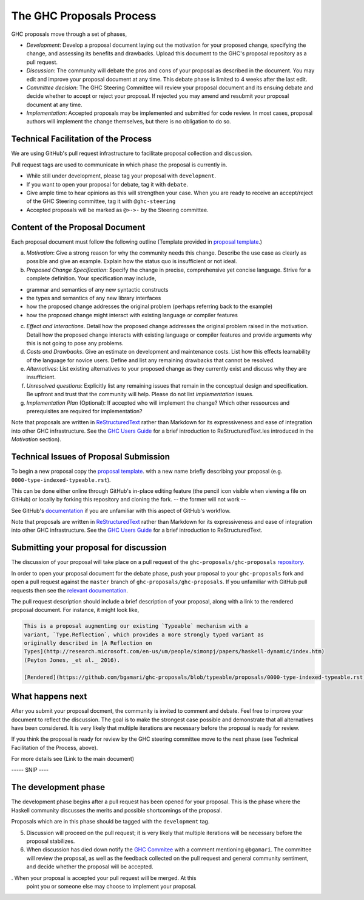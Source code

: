 The GHC Proposals Process
=========================

GHC proposals move through a set of phases,

- *Development*: Develop a proposal document laying out the motivation for your
  proposed change, specifying the change, and assessing its benefits
  and drawbacks. Upload this document to the GHC's proposal repository as a pull
  request.

- *Discussion*: The community will debate the pros and cons of your proposal
  as described in the document. You may edit and improve your proposal document at any time. This
  debate phase is limited to 4 weeks after the last edit.

- *Committee decision*: The GHC Steering Committee will review your proposal
  document and its ensuing debate and decide whether to accept or reject
  your proposal. If rejected you may amend and resubmit your proposal document
  at any time.

- *Implementation*: Accepted proposals may be implemented and submitted for code review.
  In most cases, proposal authors will implement the change themselves, but there is no obligation to do so.


Technical Facilitation of the Process
-------------------------------------

We are using GitHub's pull request infrastructure to facilitate proposal
collection and discussion. 

Pull request tags are used to communicate in which phase the proposal
is currently in.

- While still under development, please tag your proposal with ``development``.
- If you want to open your proposal for debate, tag it with ``debate``.
- Give ample time to hear opinions as this will strengthen your case. When you
  are ready to receive an accept/reject of the GHC Steering committee, tag it
  with ``@ghc-steering``
- Accepted proposals will be marked as ``@>->-`` by the Steering committee.

Content of the Proposal Document
--------------------------------

Each proposal document must follow the following outline (Template provided in `proposal template <https://github.com/ghc-proposals/ghc-proposals/blob/master/proposals/0000-template.rst>`_.)

a. *Motivation*: Give a strong reason for why the community needs this change. Describe the use case as clearly as possible and give an example. Explain how the status quo is insufficient or not ideal.

b. *Proposed Change Specification*: Specify the change in precise, comprehensive yet concise language. Strive for a complete definition. Your specification may include,

- grammar and semantics of any new syntactic constructs
- the types and semantics of any new library interfaces
- how the proposed change addresses the original problem (perhaps referring back to the example)
- how the proposed change might interact with existing language or compiler features

c. *Effect and Interactions*. Detail how the proposed change addresses the original problem raised in the motivation. Detail how the proposed change interacts with existing language or compiler features and provide arguments why this is not going to pose any problems.

d. *Costs and Drawbacks*. Give an estimate on development and maintenance costs. List how this effects learnability of the language for novice users. Define and list any remaining drawbacks that cannot be resolved.

e. *Alternatives*: List existing alternatives to your proposed change as they currently exist and discuss why they are insufficient.

f. *Unresolved questions*: Explicitly list any remaining issues that remain in the conceptual design and specification. Be upfront and trust that the community will help. Please do not list *implementation* issues.

g. *Implementation Plan* (Optional): If accepted who will implement the change? Which other ressources and prerequisites are required for implementation? 


Note that proposals are written in `ReStructuredText
<http://www.sphinx-doc.org/en/stable/rest.html>`_ rather than Markdown for its
expressiveness and ease of integration into other GHC infrastructure. See the
`GHC Users Guide
<http://downloads.haskell.org/~ghc/latest/docs/html/users_guide/editing-guide.html>`_
for a brief introduction to ReStructuredText.les introduced in the *Motivation*
section).


Technical Issues of Proposal Submission
---------------------------------------


To begin a new proposal copy the `proposal template <https://github.com/ghc-proposals/ghc-proposals/blob/master/proposals/0000-template.rst>`_. with a new name briefly describing your
proposal (e.g. ``0000-type-indexed-typeable.rst``). 

This can be done either online
through GitHub's in-place editing feature (the pencil icon visible when viewing
a file on GitHub) or locally by forking this repository and cloning the fork.
-- the former will not work -- 


See GitHub's `documentation <https://help.github.com/articles/fork-a-repo/>`_ if
you are unfamiliar with this aspect of GitHub's workflow.


Note that proposals are written in `ReStructuredText
<http://www.sphinx-doc.org/en/stable/rest.html>`_ rather than Markdown for its
expressiveness and ease of integration into other GHC infrastructure. See the
`GHC Users Guide
<http://downloads.haskell.org/~ghc/latest/docs/html/users_guide/editing-guide.html>`_
for a brief introduction to ReStructuredText.


Submitting your proposal for discussion
---------------------------------------

The discussion of your proposal will take place on a pull request of the
``ghc-proposals/ghc-proposals``
`repository <https://github.com/ghc-proposals/ghc-proposals>`_.

In order to open your proposal document for the debate phase,
push your proposal to your ``ghc-proposals`` fork and open a pull
request against the ``master`` branch of ``ghc-proposals/ghc-proposals``. If you
unfamiliar with GitHub pull requests then see the
`relevant documentation <https://help.github.com/articles/creating-a-pull-request/#creating-the-pull-request>`_.

The pull request description should include a brief description of your
proposal, along with a link to the rendered proposal document. For instance, it
might look like,

.. code-block::

    This is a proposal augmenting our existing `Typeable` mechanism with a
    variant, `Type.Reflection`, which provides a more strongly typed variant as
    originally described in [A Reflection on
    Types](http://research.microsoft.com/en-us/um/people/simonpj/papers/haskell-dynamic/index.htm)
    (Peyton Jones, _et al._ 2016).

    [Rendered](https://github.com/bgamari/ghc-proposals/blob/typeable/proposals/0000-type-indexed-typeable.rst)


What happens next
-----------------

After you submit your proposal docment, the community is invited to comment and
debate. Feel free to improve your document to reflect the discussion. The goal
is to make the strongest case possible and demonstrate that all alternatives
have been considered. It is very likely that multiple iterations are necessary
before the proposal is ready for review.

If you think the proposal is ready for review by the GHC steering committee move
to the next phase (see Technical Facilitation of the Process, above).

For more details see (Link to the main document)

----- SNIP ----

The development phase
---------------------

The development phase begins after a pull request has been opened for your
proposal. This is the phase where the Haskell community discusses the merits and
possible shortcomings of the proposal.

Proposals which are in this phase should be tagged with the
``development`` tag.





5. Discussion will proceed on the pull request; it is very likely that multiple
   iterations will be necessary before the proposal stabilizes.

6. When discussion has died down notify the `GHC Commitee
   <steering-committee.rst>`_ with a comment mentioning ``@bgamari``. The
   committee will review the proposal, as well as the feedback collected on the
   pull request and general community sentiment, and decide whether the proposal
   will be accepted.

. When your proposal is accepted your pull request will be merged. At this
   point you or someone else may choose to implement your proposal.
